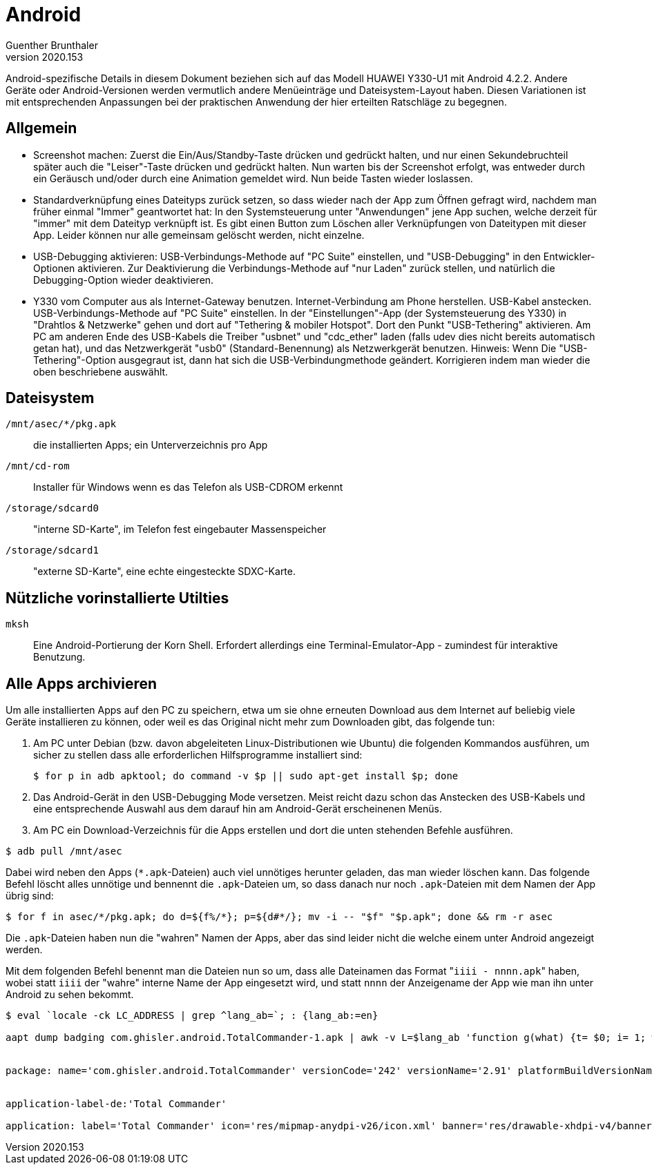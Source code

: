 ﻿Android
=======
Guenther Brunthaler
v2020.153

Android-spezifische Details in diesem Dokument beziehen sich auf das Modell HUAWEI Y330-U1 mit Android 4.2.2. Andere Geräte oder Android-Versionen werden vermutlich andere Menüeinträge und Dateisystem-Layout haben. Diesen Variationen ist mit entsprechenden Anpassungen bei der praktischen Anwendung der hier erteilten Ratschläge zu begegnen.


Allgemein
---------

* Screenshot machen: Zuerst die Ein/Aus/Standby-Taste drücken und gedrückt halten, und nur einen Sekundebruchteil später auch die "Leiser"-Taste drücken und gedrückt halten. Nun warten bis der Screenshot erfolgt, was entweder durch ein Geräusch und/oder durch eine Animation gemeldet wird. Nun beide Tasten wieder loslassen.

* Standardverknüpfung eines Dateityps zurück setzen, so dass wieder nach der App zum Öffnen gefragt wird, nachdem man früher einmal "Immer" geantwortet hat: In den Systemsteuerung unter "Anwendungen" jene App suchen, welche derzeit für "immer" mit dem Dateityp verknüpft ist. Es gibt einen Button zum Löschen aller Verknüpfungen von Dateitypen mit dieser App. Leider können nur alle gemeinsam gelöscht werden, nicht einzelne.

* USB-Debugging aktivieren: USB-Verbindungs-Methode auf "PC Suite" einstellen, und "USB-Debugging" in den Entwickler-Optionen aktivieren. Zur Deaktivierung die Verbindungs-Methode auf "nur Laden" zurück stellen, und natürlich die Debugging-Option wieder deaktivieren.

* Y330 vom Computer aus als Internet-Gateway benutzen. Internet-Verbindung am Phone herstellen. USB-Kabel anstecken. USB-Verbindungs-Methode auf "PC Suite" einstellen. In der "Einstellungen"-App (der Systemsteuerung des Y330) in "Drahtlos & Netzwerke" gehen und dort auf "Tethering & mobiler Hotspot". Dort den Punkt "USB-Tethering" aktivieren. Am PC am anderen Ende des USB-Kabels die Treiber "usbnet" und "cdc_ether" laden (falls udev dies nicht bereits automatisch getan hat), und das Netzwerkgerät "usb0" (Standard-Benennung) als Netzwerkgerät benutzen. Hinweis: Wenn Die "USB-Tethering"-Option ausgegraut ist, dann hat sich die USB-Verbindungmethode geändert. Korrigieren indem man wieder die oben beschriebene auswählt.


Dateisystem
-----------

`/mnt/asec/*/pkg.apk`:: die installierten Apps; ein Unterverzeichnis pro App

`/mnt/cd-rom`:: Installer für Windows wenn es das Telefon als USB-CDROM erkennt

`/storage/sdcard0`:: "interne SD-Karte", im Telefon fest eingebauter Massenspeicher

`/storage/sdcard1`:: "externe SD-Karte", eine echte eingesteckte SDXC-Karte.


Nützliche vorinstallierte Utilties
----------------------------------

`mksh`:: Eine Android-Portierung der Korn Shell. Erfordert allerdings eine Terminal-Emulator-App - zumindest für interaktive Benutzung.


Alle Apps archivieren
---------------------

Um alle installierten Apps auf den PC zu speichern, etwa um sie ohne erneuten Download aus dem Internet auf beliebig viele Geräte installieren zu können, oder weil es das Original nicht mehr zum Downloaden gibt, das folgende tun:

. Am PC unter Debian (bzw. davon abgeleiteten Linux-Distributionen wie Ubuntu) die folgenden Kommandos ausführen, um sicher zu stellen dass alle erforderlichen Hilfsprogramme installiert sind:
+
----
$ for p in adb apktool; do command -v $p || sudo apt-get install $p; done
----

. Das Android-Gerät in den USB-Debugging Mode versetzen. Meist reicht dazu schon das Anstecken des USB-Kabels und eine entsprechende Auswahl aus dem darauf hin am Android-Gerät erscheinenen Menüs.

. Am PC ein Download-Verzeichnis für die Apps erstellen und dort die unten stehenden Befehle ausführen.

----
$ adb pull /mnt/asec
----

Dabei wird neben den Apps (`*.apk`-Dateien) auch viel unnötiges herunter geladen, das man wieder löschen kann. Das folgende Befehl löscht alles unnötige und bennennt die `.apk`-Dateien um, so dass danach nur noch `.apk`-Dateien mit dem Namen der App übrig sind:

----
$ for f in asec/*/pkg.apk; do d=${f%/*}; p=${d#*/}; mv -i -- "$f" "$p.apk"; done && rm -r asec
----

Die `.apk`-Dateien haben nun die "wahren" Namen der Apps, aber das sind leider nicht die welche einem unter Android angezeigt werden.

Mit dem folgenden Befehl benennt man die Dateien nun so um, dass alle Dateinamen das Format "`iiii - nnnn.apk`" haben, wobei statt `iiii` der "wahre" interne Name der App eingesetzt wird, und statt `nnnn` der Anzeigename der App wie man ihn unter Android zu sehen bekommt.

----

$ eval `locale -ck LC_ADDRESS | grep ^lang_ab=`; : {lang_ab:=en}

aapt dump badging com.ghisler.android.TotalCommander-1.apk | awk -v L=$lang_ab 'function g(what) {t= $0; i= 1; w(); p(":"); if (what == "") { s(); return q(); } for (;;) {s(); if (w() == what) return q(); w(); s(); p(","); }} function s() {return p("[[:space:]]*")} function w() {return p("[[:alnum:]_]")} function q(    h) {h= p("")} function p() {} /^package:/ {i= g("name")} $0 ~ "^application-label-" L ":" {n= g()} /^application:/ {if (n == "") n= g("label")} END {print n " - " i ".apk"}'


package: name='com.ghisler.android.TotalCommander' versionCode='242' versionName='2.91' platformBuildVersionName='8.0.0'


application-label-de:'Total Commander'

application: label='Total Commander' icon='res/mipmap-anydpi-v26/icon.xml' banner='res/drawable-xhdpi-v4/banner320x180.png'


----

